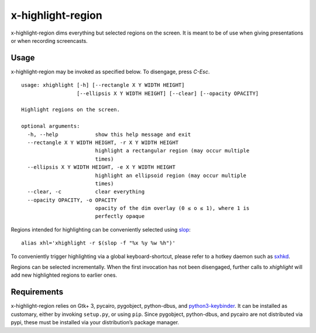 x-highlight-region
==================

x-highlight-region dims everything but selected regions on the screen. It is
meant to be of use when giving presentations or when recording screencasts.


.. image:: http://i.imgur.com/vt7koWb.gif
   :target: https://youtu.be/_-tczhQAHo0


Usage
-----

x-highlight-region may be invoked as specified below. To disengage, press
*C-Esc*.

::

   usage: xhighlight [-h] [--rectangle X Y WIDTH HEIGHT]
                     [--ellipsis X Y WIDTH HEIGHT] [--clear] [--opacity OPACITY]

   Highlight regions on the screen.

   optional arguments:
     -h, --help            show this help message and exit
     --rectangle X Y WIDTH HEIGHT, -r X Y WIDTH HEIGHT
                           highlight a rectangular region (may occur multiple
                           times)
     --ellipsis X Y WIDTH HEIGHT, -e X Y WIDTH HEIGHT
                           highlight an ellipsoid region (may occur multiple
                           times)
     --clear, -c           clear everything
     --opacity OPACITY, -o OPACITY
                           opacity of the dim overlay (0 ≤ o ≤ 1), where 1 is
                           perfectly opaque

Regions intended for highlighting can be conveniently selected using `slop
<https://github.com/naelstrof/slop>`__:

::

   alias xhl='xhighlight -r $(slop -f "%x %y %w %h")'

To conveniently trigger highlighting via a global keyboard-shortcut, please
refer to a hotkey daemon such as `sxhkd
<https://github.com/baskerville/sxhkd>`__.

Regions can be selected incrementally. When the first invocation has not been
disengaged, further calls to `xhighlight` will add new highlighted regions to
earlier ones.


Requirements
------------

x-highlight-region relies on Gtk+ 3, pycairo, pygobject, python-dbus, and
`python3-keybinder <https://github.com/LiuLang/python3-keybinder>`__. It can be
installed as customary, either by invoking ``setup.py``, or using ``pip``. Since
pygobject, python-dbus, and pycairo are not distributed via pypi, these must be
installed via your distribution’s package manager.
